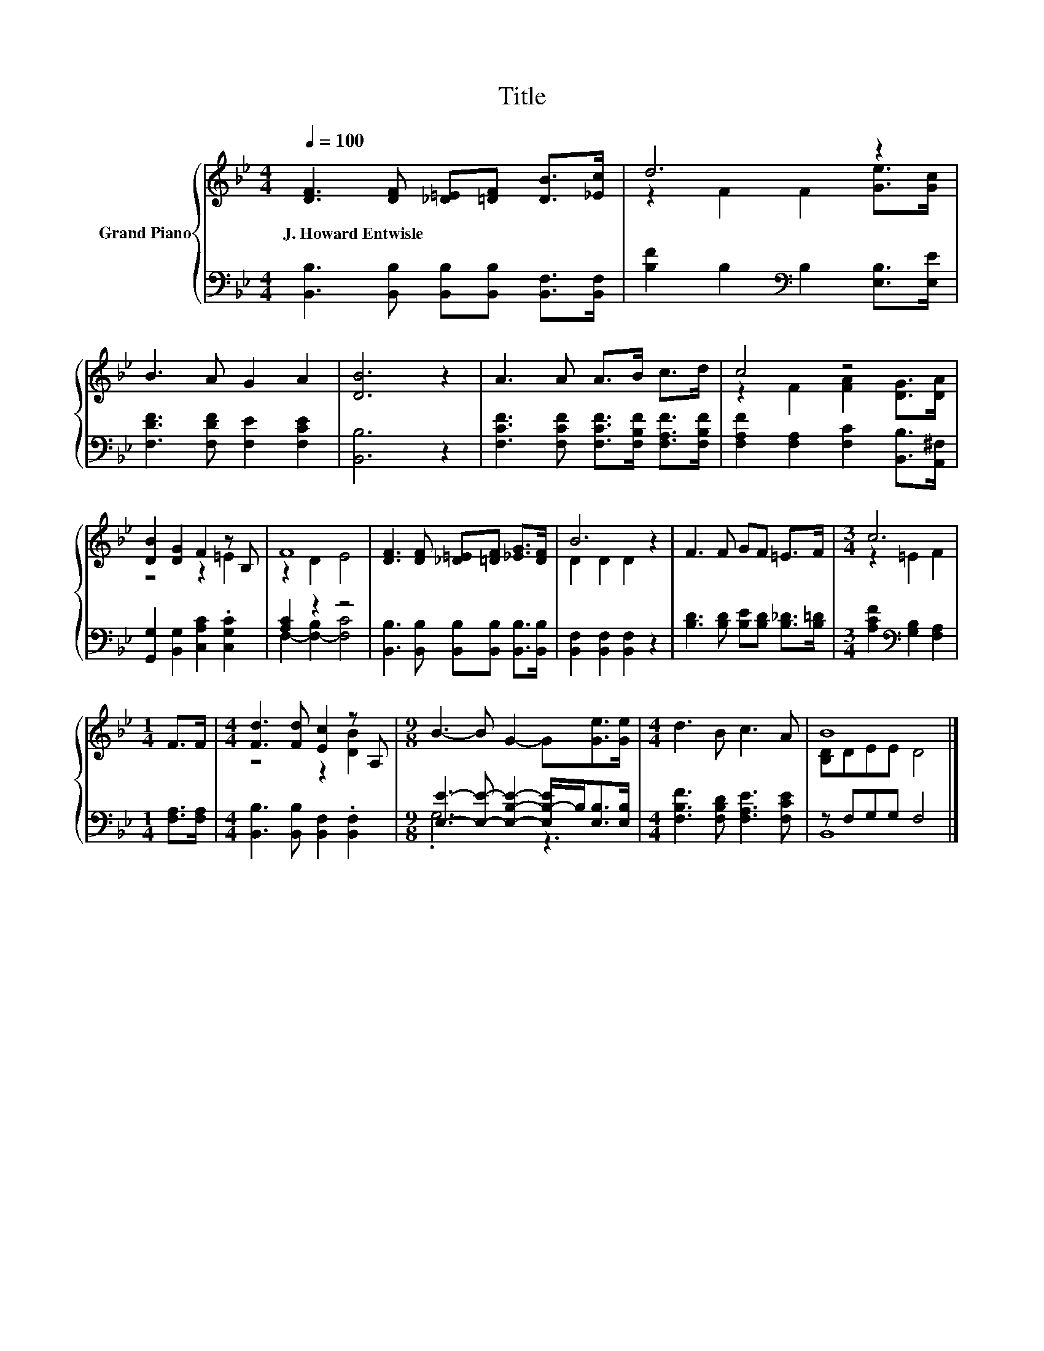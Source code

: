 X:1
T:Title
%%score { ( 1 3 ) | ( 2 4 ) }
L:1/8
Q:1/4=100
M:4/4
K:Bb
V:1 treble nm="Grand Piano"
V:3 treble 
V:2 bass 
V:4 bass 
V:1
 [DF]3 [DF] [_D=E][=DF] [DB]>[_Ec] | d6 z2 | B3 A G2 A2 | [DB]6 z2 | A3 A A>B c>d | c4 z4 | %6
w: J.~Howard~Entwisle * * * * *||||||
 [DB]2 [DG]2 F2 z B, | F8 | [DF]3 [DF] [_D=E][=DF] [_EG]>[DF] | B6 z2 | F3 F GF =E>F |[M:3/4] c6 | %12
w: ||||||
[M:1/4] F>F |[M:4/4] [Fd]3 [Fd] [Ec]2 z A, |[M:9/8] B3- B G2- G[Ge]>[Ge] |[M:4/4] d3 B c3 A | B8 |] %17
w: |||||
V:2
 [B,,B,]3 [B,,B,] [B,,B,][B,,B,] [B,,F,]>[B,,F,] | [B,F]2 B,2[K:bass] B,2 [E,B,]>[E,E] | %2
 [F,DF]3 [F,DF] [F,E]2 [F,CE]2 | [B,,B,]6 z2 | [F,CF]3 [F,CF] [F,CF]>[F,B,F] [F,A,F]>[F,B,F] | %5
 [F,A,F]2 [F,A,]2 [F,C]2 [B,,B,]>[A,,^F,] | [G,,G,]2 [B,,G,]2 [C,A,C]2 .[C,G,C]2 | [A,C]2 z2 z4 | %8
 [B,,B,]3 [B,,B,] [B,,B,][B,,B,] [B,,B,]>[B,,B,] | [B,,F,]2 [B,,F,]2 [B,,F,]2 z2 | %10
 [B,D]3 [B,D] [B,E][B,D] [B,_D]>[B,=D] |[M:3/4] [A,CF]2[K:bass] [G,B,]2 [F,A,]2 | %12
[M:1/4] [F,A,]>[F,A,] |[M:4/4] [B,,B,]3 [B,,B,] [B,,F,]2 .[B,,F,]2 | %14
[M:9/8] [E,E]3- [E,E]- [E,B,E]2- [E,B,-E]/B,<[E,B,][E,B,]/ | %15
[M:4/4] [F,B,F]3 [F,B,D] [F,A,E]3 [F,CE] | z F,G,G, F,4 |] %17
V:3
 x8 | z2 F2 F2 [Ge]>[Gc] | x8 | x8 | x8 | z2 F2 [FA]2 [DG]>[DA] | z4 z2 =E2 | z2 D2 E4 | x8 | %9
 D2 D2 D2 z2 | x8 |[M:3/4] z2 =E2 F2 |[M:1/4] x2 |[M:4/4] z4 z2 [DB]2 |[M:9/8] x9 |[M:4/4] x8 | %16
 [B,D]DEE D4 |] %17
V:4
 x8 | x4[K:bass] x4 | x8 | x8 | x8 | x8 | x8 | F,2- [F,-B,]2 [F,C]4 | x8 | x8 | x8 | %11
[M:3/4] x2[K:bass] x4 |[M:1/4] x2 |[M:4/4] x8 |[M:9/8] .G,6 z3 |[M:4/4] x8 | B,,8 |] %17

